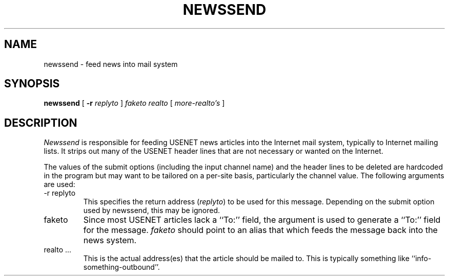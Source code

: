 .TH NEWSSEND 8 "28 January 1986"
.SH NAME
newssend \- feed news into mail system
.SH SYNOPSIS
.B newssend
[
.B \-r
.I replyto
]
.I faketo
.I realto
[
.I more-realto's
]
.SH DESCRIPTION
.I Newssend
is responsible for feeding USENET news articles into
the Internet mail system, typically to Internet
mailing lists.
It strips out many of the USENET header lines that are
not necessary or wanted on the Internet.
.PP
The values of the submit options (including the input
channel name) and the header lines to be deleted are
hardcoded in the program but may want to be tailored
on a per-site basis, particularly the channel value.
The following arguments are used:
.IP "\-r replyto"
This specifies the return address (\fIreplyto\fR)
to be used for this message.  Depending on the submit
option used by newssend, this may be ignored.
.IP faketo
Since most USENET articles lack a ``To:'' field, the argument
is used to generate a ``To:'' field for the message.
\fIfaketo\fR should point to an alias that which feeds the message
back into the news system.
.IP "realto \.\.\."
This is the actual address(es) that the article should be
mailed to.  This is typically something like ``info-something-outbound''.
